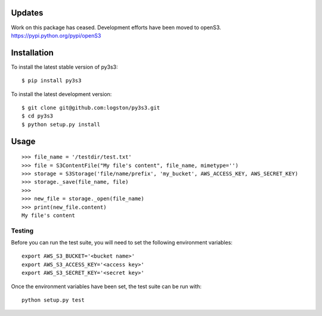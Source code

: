 .. image:: https://travis-ci.org/logston/py3s3.png?branch=master
    :target: https://travis-ci.org/logston/py3s3

Updates
-------

Work on this package has ceased. Development efforts have been moved to openS3.
https://pypi.python.org/pypi/openS3

 
Installation
------------

To install the latest stable version of py3s3::

    $ pip install py3s3

To install the latest development version::

    $ git clone git@github.com:logston/py3s3.git
    $ cd py3s3
    $ python setup.py install


Usage
-----

::

    >>> file_name = '/testdir/test.txt'
    >>> file = S3ContentFile("My file's content", file_name, mimetype='')
    >>> storage = S3Storage('file/name/prefix', 'my_bucket', AWS_ACCESS_KEY, AWS_SECRET_KEY)
    >>> storage._save(file_name, file)
    >>>
    >>> new_file = storage._open(file_name)
    >>> print(new_file.content)
    My file's content


Testing
=======

Before you can run the test suite, you will need to set the following
environment variables::

    export AWS_S3_BUCKET='<bucket name>'
    export AWS_S3_ACCESS_KEY='<access key>'
    export AWS_S3_SECRET_KEY='<secret key>'

Once the environment variables have been set, the test suite can be run with::

    python setup.py test
